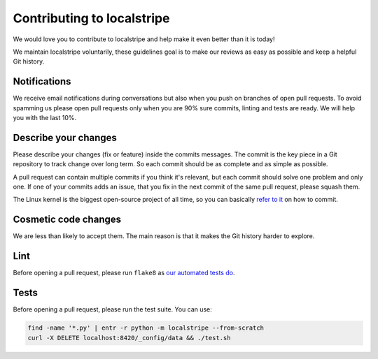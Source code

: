 Contributing to localstripe
===========================

We would love you to contribute to localstripe and help make it even better
than it is today!

We maintain localstripe voluntarily, these guidelines goal is to make our
reviews as easy as possible and keep a helpful Git history.

Notifications
-------------

We receive email notifications during conversations but also when you push on
branches of open pull requests. To avoid spamming us please open pull requests
only when you are 90% sure commits, linting and tests are ready. We will help
you with the last 10%.

Describe your changes
---------------------

Please describe your changes (fix or feature) inside the commits messages. The
commit is the key piece in a Git repository to track change over long term. So
each commit should be as complete and as simple as possible.

A pull request can contain multiple commits if you think it's relevant, but
each commit should solve one problem and only one. If one of your commits adds
an issue, that you fix in the next commit of the same pull request, please
squash them.

The Linux kernel is the biggest open-source project of all time, so you can
basically `refer to it`_ on how to commit.

.. _refer to it: https://www.kernel.org/doc/html/v5.14/process/submitting-patches.html#describe-your-changes

Cosmetic code changes
---------------------

We are less than likely to accept them. The main reason is that it makes the
Git history harder to explore.

Lint
----

Before opening a pull request, please run ``flake8`` as `our automated tests
do`_.

.. _our automated tests do: https://github.com/adrienverge/localstripe/blob/e8de08d/.github/workflows/tests.yaml#L23

Tests
-----

Before opening a pull request, please run the test suite. You can use:

.. code:: shell

 find -name '*.py' | entr -r python -m localstripe --from-scratch
 curl -X DELETE localhost:8420/_config/data && ./test.sh
